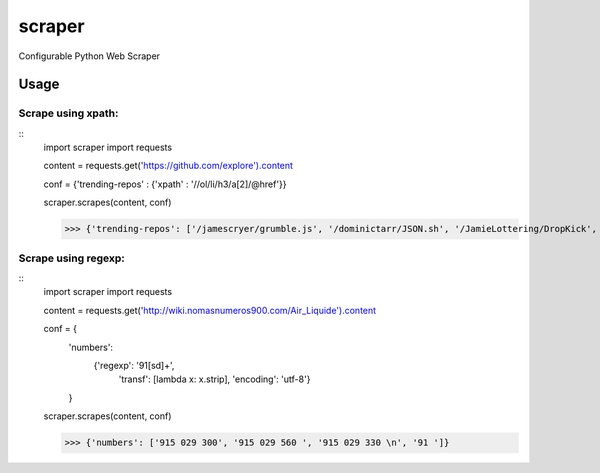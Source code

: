 scraper
=======

Configurable Python Web Scraper

Usage
.....

Scrape using xpath:
-------------------

::
    import scraper
    import requests
     
    content = requests.get('https://github.com/explore').content
     
    conf = {'trending-repos' : {'xpath' : '//ol/li/h3/a[2]/@href'}}

    scraper.scrapes(content, conf)

    >>> {'trending-repos': ['/jamescryer/grumble.js', '/dominictarr/JSON.sh', '/JamieLottering/DropKick', '/harvesthq/chosen', '/velvia/ScalaStorm']}

Scrape using regexp:
--------------------

::
    import scraper
    import requests

    content = requests.get('http://wiki.nomasnumeros900.com/Air_Liquide').content
     
    conf = {
            'numbers': 
                {'regexp': '91[\s\d]+', 
                 'transf': [lambda x: x.strip], 
                 'encoding': 'utf-8'}
            }

    scraper.scrapes(content, conf)

    >>> {'numbers': ['915 029 300', '915 029 560 ', '915 029 330 \n', '91 ']}